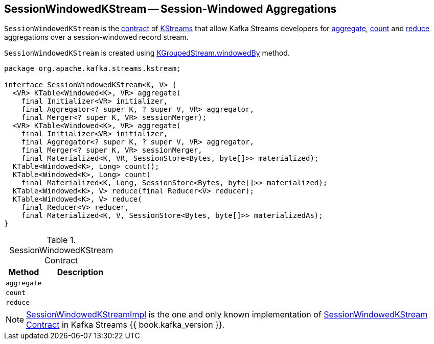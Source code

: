 == [[SessionWindowedKStream]] SessionWindowedKStream -- Session-Windowed Aggregations

`SessionWindowedKStream` is the <<contract, contract>> of <<implementations, KStreams>> that allow Kafka Streams developers for <<aggregate, aggregate>>, <<count, count>> and <<reduce, reduce>> aggregations over a session-windowed record stream.

`SessionWindowedKStream` is created using link:kafka-streams-KGroupedStream.adoc#windowedBy[KGroupedStream.windowedBy] method.

[[contract]]
[source, java]
----
package org.apache.kafka.streams.kstream;

interface SessionWindowedKStream<K, V> {
  <VR> KTable<Windowed<K>, VR> aggregate(
    final Initializer<VR> initializer,
    final Aggregator<? super K, ? super V, VR> aggregator,
    final Merger<? super K, VR> sessionMerger);
  <VR> KTable<Windowed<K>, VR> aggregate(
    final Initializer<VR> initializer,
    final Aggregator<? super K, ? super V, VR> aggregator,
    final Merger<? super K, VR> sessionMerger,
    final Materialized<K, VR, SessionStore<Bytes, byte[]>> materialized);
  KTable<Windowed<K>, Long> count();
  KTable<Windowed<K>, Long> count(
    final Materialized<K, Long, SessionStore<Bytes, byte[]>> materialized);
  KTable<Windowed<K>, V> reduce(final Reducer<V> reducer);
  KTable<Windowed<K>, V> reduce(
    final Reducer<V> reducer,
    final Materialized<K, V, SessionStore<Bytes, byte[]>> materializedAs);
}
----

.SessionWindowedKStream Contract
[cols="1,2",options="header",width="100%"]
|===
| Method
| Description

| `aggregate`
| [[aggregate]]

| `count`
| [[count]]

| `reduce`
| [[reduce]]
|===

[[implementations]]
NOTE: link:kafka-streams-SessionWindowedKStreamImpl.adoc[SessionWindowedKStreamImpl] is the one and only known implementation of <<contract, SessionWindowedKStream Contract>> in Kafka Streams {{ book.kafka_version }}.
